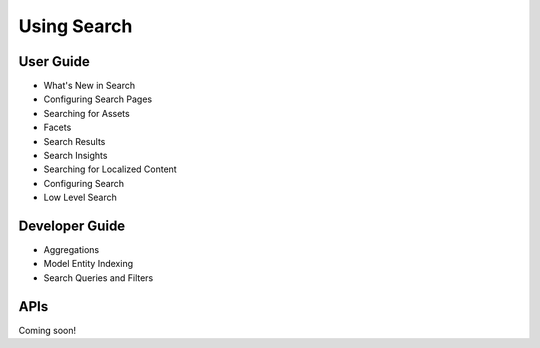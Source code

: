 Using Search
============

User Guide
----------

* What's New in Search
* Configuring Search Pages
* Searching for Assets
* Facets
* Search Results
* Search Insights
* Searching for Localized Content
* Configuring Search
* Low Level Search

Developer Guide
---------------

* Aggregations
* Model Entity Indexing
* Search Queries and Filters

APIs
----
Coming soon!